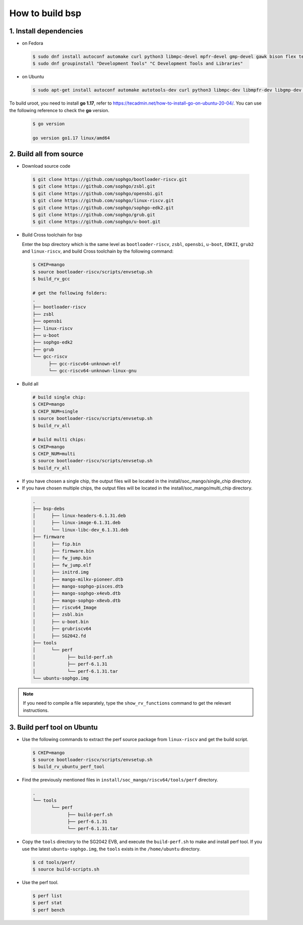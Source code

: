 ================
How to build bsp
================

1. Install dependencies
=======================

-   on Fedora

.. highlights::

   .. code:: sh

      $ sudo dnf install autoconf automake curl python3 libmpc-devel mpfr-devel gmp-devel gawk bison flex texinfo gperf libtool patchutils bc openssl dkms libudev-devel golang-bin zlib-devel qemu-user-binfmt  qemu-user-static ncurses-devel expat-devel elfutils-libelf-devel pciutils-devel openssl-devel binutils-devel qemu-system-riscv-core
      $ sudo dnf groupinstall "Development Tools" "C Development Tools and Libraries"

-   on Ubuntu

.. highlights::

   .. code:: sh

      $ sudo apt-get install autoconf automake autotools-dev curl python3 libmpc-dev libmpfr-dev libgmp-dev gawk build-essential bison flex texinfo gperf libtool patchutils bc zlib1g-dev libexpat-dev libncurses-dev openssl libiberty-dev libssl-dev dkms libelf-dev libudev-dev libpci-dev golang-go qemu-user-static

To build uroot, you need to install **go 1.17**, refer to https://tecadmin.net/how-to-install-go-on-ubuntu-20-04/. You can use the following reference to check the **go** version.


.. highlights::

   .. code:: sh

      $ go version

      go version go1.17 linux/amd64

2. Build all from source
========================
-   Download source code

.. highlights::

   .. code:: sh

      $ git clone https://github.com/sophgo/bootloader-riscv.git
      $ git clone https://github.com/sophgo/zsbl.git
      $ git clone https://github.com/sophgo/opensbi.git
      $ git clone https://github.com/sophgo/linux-riscv.git
      $ git clone https://github.com/sophgo/sophgo-edk2.git
      $ git clone https://github.com/sophgo/grub.git
      $ git clone https://github.com/sophgo/u-boot.git



- Build Cross toolchain for bsp

  Enter the bsp directory which is the same level as ``bootloader-riscv``,
  ``zsbl``, ``opensbi``, ``u-boot``, ``EDKII``, ``grub2`` and ``linux-riscv``,
  and build Cross toolchain by the following command:

.. highlights::

   .. code:: sh

      $ CHIP=mango
      $ source bootloader-riscv/scripts/envsetup.sh
      $ build_rv_gcc

      # get the following folders:
      .
      ├── bootloader-riscv
      ├── zsbl
      ├── opensbi
      ├── linux-riscv
      ├── u-boot
      ├── sophgo-edk2
      ├── grub
      └── gcc-riscv
            ├── gcc-riscv64-unknown-elf
            └── gcc-riscv64-unknown-linux-gnu

-  Build all

.. highlights::

   .. code:: sh

      # build single chip:
      $ CHIP=mango
      $ CHIP_NUM=single
      $ source bootloader-riscv/scripts/envsetup.sh
      $ build_rv_all

      # build multi chips:
      $ CHIP=mango
      $ CHIP_NUM=multi
      $ source bootloader-riscv/scripts/envsetup.sh
      $ build_rv_all

- If you have chosen a single chip, the output files will be located in the install/soc_mango/single_chip directory.
- If you have chosen multiple chips, the output files will be located in the install/soc_mango/multi_chip directory.



.. highlights::

   .. code:: sh

      .
      ├── bsp-debs
      │      ├── linux-headers-6.1.31.deb
      │      ├── linux-image-6.1.31.deb
      │      └── linux-libc-dev_6.1.31.deb
      ├── firmware
      │      ├── fip.bin
      │      ├── firmware.bin
      │      ├── fw_jump.bin
      │      ├── fw_jump.elf
      │      ├── initrd.img
      │      ├── mango-milkv-pioneer.dtb
      │      ├── mango-sophgo-pisces.dtb
      │      ├── mango-sophgo-x4evb.dtb
      │      ├── mango-sophgo-x8evb.dtb
      │      ├── riscv64_Image
      │      ├── zsbl.bin
      │      ├── u-boot.bin
      │      ├── grubriscv64
      │      ├── SG2042.fd
      ├── tools
      │      └── perf
      │            ├── build-perf.sh
      │            ├── perf-6.1.31
      │            └── perf-6.1.31.tar
      └── ubuntu-sophgo.img

.. note:: If you need to compile a file separately,
   type the ``show_rv_functions`` command to
   get the relevant instructions.

3. Build perf tool on Ubuntu
============================
- Use the following commands to extract the perf source
  package from ``linux-riscv`` and get the build script.

.. highlights::

   .. code:: sh

      $ CHIP=mango
      $ source bootloader-riscv/scripts/envsetup.sh
      $ build_rv_ubuntu_perf_tool

- Find the previously mentioned files in
  ``install/soc_mango/riscv64/tools/perf`` directory.

.. highlights::

   .. code:: sh

      .
      └── tools
             └── perf
                   ├── build-perf.sh
                   ├── perf-6.1.31
                   └── perf-6.1.31.tar

- Copy the ``tools`` directory to the SG2042 EVB, and
  execute the ``build-perf.sh`` to make and install perf tool.
  If you use the latest ``ubuntu-sophgo.img``,
  the ``tools`` exists in the ``/home/ubuntu`` directory.

.. highlights::

   .. code:: sh

      $ cd tools/perf/
      $ source build-scripts.sh

- Use the perf tool.

.. highlights::

   .. code:: sh

      $ perf list
      $ perf stat
      $ perf bench
